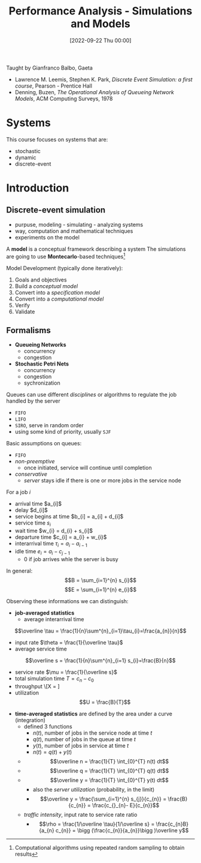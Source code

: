 :PROPERTIES:
:ID:       664d99ea-5c74-47c4-89f6-4bbee86e5bca
:END:
#+title: Performance Analysis - Simulations and Models
#+date: [2022-09-22 Thu 00:00]
Taught by Gianfranco Balbo, Gaeta
- Lawrence M. Leemis, Stephen K. Park, /Discrete Event Simulation: a first course/, Pearson - Prentice Hall
- Denning, Buzen, /The Operational Analysis of Queueing Network Models/, ACM Computing Surveys, 1978
* Systems
This course focuses on systems that are:
- stochastic
- dynamic
- discrete-event

* Introduction
** Discrete-event simulation
- purpuse, modeling - simulating - analyzing systems
- way, computation and mathematical techniques
- experiments on the model

A *model* is a conceptual framework describing a system
The simulations are going to use *Montecarlo*-based techniques[fn:montecarlo]

Model Development (typically done iteratively):
1. Goals and objectives
2. Build a /conceptual model/
3. Convert into a /specification model/
4. Convert into a /computational model/
5. Verify
6. Validate

** Formalisms
- *Queueing Networks*
  - concurrency
  - congestion
- *Stochastic Petri Nets*
  - concurrency
  - congestion
  - sychronization

Queues can use different /disciplines/ or algorithms to regulate the job handled by the server
- =FIFO=
- =LIFO=
- =SIRO=, serve in random order
- using some kind of priority, usually =SJF=

Basic assumptions on queues:
- =FIFO=
- /non-preemptive/
  - once initiated, service will continue until completion
- /conservative/
  - /server/ stays idle if there is one or more jobs in the service node

For a job $i$
- arrival time $a_{i]$
- delay $d_{i]$
- service begins at time $b_{i] = a_{i] + d_{i]$
- service time $s_{i}$
- wait time $w_{i} = d_{i} + s_{i]$
- departure time $c_{i] = a_{i} + w_{i}$
- interarrival time $\tau_{i} = a_{i} - a_{i-1}$
- idle time $e_{i} = a_{i} - c_{j-1}$
  - $0$ if job arrives whle the server is busy

In general:
\[B = \sum_{i=1}^{n} s_{i}\]
\[E = \sum_{i=1}^{n} e_{i}\]

Observing these informations we can distinguish:
- *job-averaged statistics*
  - average interarrival time
\[\overline \tau = \frac{1}{n}\sum^{n}_{i=1}\tau_{i}=\frac{a_{n}}{n}\]
  - input rate $\theta = \frac{1}{\overline \tau}$
  - average service time
\[\overline s = \frac{1}{n}\sum^{n}_{i=1} s_{i}=\frac{B}{n}\]
  - service rate $\mu = \frac{1}{\overline s}$
  - total simulation time $T = c_{n} - c_{0}$
  - throughput \[X = \frac{n}{T}]
  - utilization \[U = \frac{B}{T}\]


- *time-averaged statistics* are defined by the area under a curve (integration)
  - defined 3 functions
    - $n(t)$, number of jobs in the service node at time $t$
    - $q(t)$, number of jobs in the queue at time $t$
    - $y(t)$, number of jobs in service at time $t$
    - $n(t) = q(t) + y(t)$
  - $$\overline n = \frac{1}{T} \int_{0}^{T} n(t) dt$$
  - $$\overline q = \frac{1}{T} \int_{0}^{T} q(t) dt$$
  - $$\overline y = \frac{1}{T} \int_{0}^{T} y(t) dt$$
    - also the /server utilization/ (probability, in the limit)
    - $$\overline y = \frac{\sum_{i=1}^{n} s_{j}}{c_{n}} = \frac{B}{c_{n}} = \frac{c_{}_{n}- E}{c_{n}}$$
  - /traffic intensity/, input rate to service rate ratio
    - $$\rho = \frac{1/\overline \tau}{1/\overline s} = \frac{c_{n}B}{a_{n} c_{n}} = \bigg (\frac{c_{n}}{a_{n}}\bigg )\overline y$$
[fn:montecarlo] Computational algorithms using repeated random sampling to obtain results
